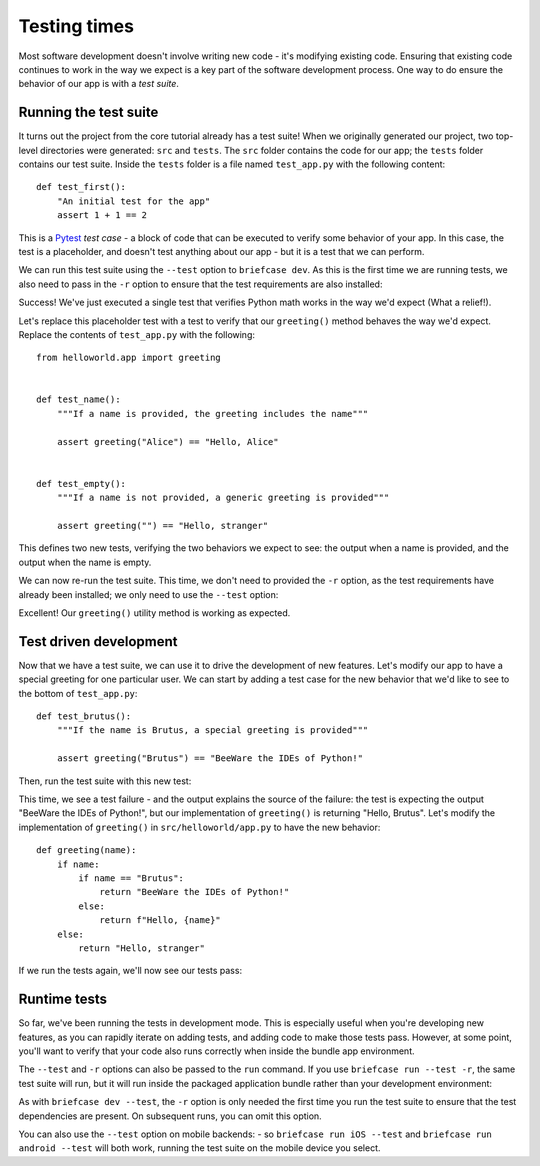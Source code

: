 =============
Testing times
=============

Most software development doesn't involve writing new code - it's modifying
existing code. Ensuring that existing code continues to work in the way we
expect is a key part of the software development process. One way to do ensure
the behavior of our app is with a *test suite*.

Running the test suite
======================

It turns out the project from the core tutorial already has a test suite! When
we originally generated our project, two top-level directories were generated:
``src`` and ``tests``. The ``src`` folder contains the code for our app; the
``tests`` folder contains our test suite. Inside the ``tests`` folder is a file
named ``test_app.py`` with the following content::

    def test_first():
        "An initial test for the app"
        assert 1 + 1 == 2

This is a `Pytest <https://pytest.org>`__ *test case* - a block of code that can
be executed to verify some behavior of your app. In this case, the test is a
placeholder, and doesn't test anything about our app - but it is a test that we
can perform.

We can run this test suite using the ``--test`` option to ``briefcase dev``. As
this is the first time we are running tests, we also need to pass in the ``-r``
option to ensure that the test requirements are also installed:

.. tabs::

  .. group-tab:: macOS

    .. code-block:: console

      (beeware-venv) $ briefcase dev --test -r

      [helloworld] Installing requirements...
      ...
      Installing dev requirements... done

      [helloworld] Running test suite in dev environment...
      ===========================================================================
      ============================= test session starts ==============================
      platform darwin -- Python 3.11.0, pytest-7.2.0, pluggy-1.0.0 -- /Users/brutus/beeware-tutorial/beeware-venv/bin/python3.11
      cachedir: /var/folders/b_/khqk71xd45d049kxc_59ltp80000gn/T/.pytest_cache
      rootdir: /Users/brutus
      plugins: anyio-3.6.2
      collecting ... collected 1 item

      tests/test_app.py::test_first PASSED                                     [100%]

      ============================== 1 passed in 0.01s ===============================

  .. group-tab:: Linux

    .. code-block:: console

      (beeware-venv) $ briefcase dev --test -r

      [helloworld] Installing requirements...
      ...
      Installing dev requirements... done

      [helloworld] Running test suite in dev environment...
      ===========================================================================
      ============================= test session starts ==============================
      platform linux -- Python 3.11.0
      pytest==7.2.0
      py==1.11.0
      pluggy==1.0.0
      cachedir: /tmp/.pytest_cache
      rootdir: /home/brutus
      plugins: anyio-3.6.2
      collecting ... collected 1 item

      tests/test_app.py::test_first PASSED                                     [100%]

      ============================== 1 passed in 0.01s ===============================

  .. group-tab:: Windows

    .. code-block:: doscon

      (beeware-venv) C:\...>briefcase dev --test -r

      [helloworld] Installing requirements...
      ...
      Installing dev requirements... done

      [helloworld] Running test suite in dev environment...
      ===========================================================================
      ============================= test session starts ==============================
      platform win32 -- Python 3.11.0
      pytest==7.2.0
      py==1.11.0
      pluggy==1.0.0
      cachedir: C:\Users\brutus\AppData\Local\Temp\.pytest_cache
      rootdir: C:\Users\brutus
      plugins: anyio-3.6.2
      collecting ... collected 1 item

      tests/test_app.py::test_first PASSED                                     [100%]

      ============================== 1 passed in 0.01s ===============================

Success! We've just executed a single test that verifies Python math works in
the way we'd expect (What a relief!).

Let's replace this placeholder test with a test to verify that our
``greeting()`` method behaves the way we'd expect. Replace the contents of
``test_app.py`` with the following::

    from helloworld.app import greeting


    def test_name():
        """If a name is provided, the greeting includes the name"""

        assert greeting("Alice") == "Hello, Alice"


    def test_empty():
        """If a name is not provided, a generic greeting is provided"""

        assert greeting("") == "Hello, stranger"

This defines two new tests, verifying the two behaviors we expect to see: the
output when a name is provided, and the output when the name is empty.

We can now re-run the test suite. This time, we don't need to provided the
``-r`` option, as the test requirements have already been installed; we only
need to use the ``--test`` option:

.. tabs::

  .. group-tab:: macOS

    .. code-block:: console

      (beeware-venv) $ briefcase dev --test

      [helloworld] Running test suite in dev environment...
      ===========================================================================
      ============================= test session starts ==============================
      ...
      collecting ... collected 2 items

      tests/test_app.py::test_name PASSED                                      [ 50%]
      tests/test_app.py::test_empty PASSED                                     [100%]

      ============================== 2 passed in 0.11s ===============================

  .. group-tab:: Linux

    .. code-block:: console

      (beeware-venv) $ briefcase dev --test

      [helloworld] Running test suite in dev environment...
      ===========================================================================
      ============================= test session starts ==============================
      ...
      collecting ... collected 2 items

      tests/test_app.py::test_name PASSED                                      [ 50%]
      tests/test_app.py::test_empty PASSED                                     [100%]

      ============================== 2 passed in 0.11s ===============================

  .. group-tab:: Windows

    .. code-block:: doscon

      (beeware-venv) C:\...>briefcase dev --test

      [helloworld] Running test suite in dev environment...
      ===========================================================================
      ============================= test session starts ==============================
      ...
      collecting ... collected 2 items

      tests/test_app.py::test_name PASSED                                      [ 50%]
      tests/test_app.py::test_empty PASSED                                     [100%]

      ============================== 2 passed in 0.11s ===============================

Excellent! Our ``greeting()`` utility method is working as expected.

Test driven development
=======================

Now that we have a test suite, we can use it to drive the development of new
features. Let's modify our app to have a special greeting for one particular
user. We can start by adding a test case for the new behavior that we'd like to
see to the bottom of ``test_app.py``::

    def test_brutus():
        """If the name is Brutus, a special greeting is provided"""

        assert greeting("Brutus") == "BeeWare the IDEs of Python!"

Then, run the test suite with this new test:

.. tabs::

  .. group-tab:: macOS

    .. code-block:: console

      (beeware-venv) $ briefcase dev --test

      [helloworld] Running test suite in dev environment...
      ===========================================================================
      ============================= test session starts ==============================
      ...
      collecting ... collected 3 items

      tests/test_app.py::test_name PASSED                                      [ 33%]
      tests/test_app.py::test_empty PASSED                                     [ 66%]
      tests/test_app.py::test_brutus FAILED                                    [100%]

      =================================== FAILURES ===================================
      _________________________________ test_brutus __________________________________

          def test_brutus():
              """If the name is Brutus, a special greeting is provided"""

      >       assert greeting("Brutus") == "BeeWare the IDEs of Python!"
      E       AssertionError: assert 'Hello, Brutus' == 'BeeWare the IDEs of Python!'
      E         - BeeWare the IDEs of Python!
      E         + Hello, Brutus

      tests/test_app.py:19: AssertionError
      =========================== short test summary info ============================
      FAILED tests/test_app.py::test_brutus - AssertionError: assert 'Hello, Brutus...
      ========================= 1 failed, 2 passed in 0.14s ==========================

  .. group-tab:: Linux

    .. code-block:: console

      (beeware-venv) $ briefcase dev --test

      [helloworld] Running test suite in dev environment...
      ===========================================================================
      ============================= test session starts ==============================
      ...
      collecting ... collected 3 items

      tests/test_app.py::test_name PASSED                                      [ 33%]
      tests/test_app.py::test_empty PASSED                                     [ 66%]
      tests/test_app.py::test_brutus FAILED                                    [100%]

      =================================== FAILURES ===================================
      _________________________________ test_brutus __________________________________

          def test_brutus():
              """If the name is Brutus, provide a special greeting"""

      >       assert greeting("Brutus") == "BeeWare the IDEs of Python!"
      E       AssertionError: assert 'Hello, Brutus' == 'BeeWare the IDEs of Python!'
      E         - BeeWare the IDEs of Python!
      E         + Hello, Brutus

      tests/test_app.py:19: AssertionError
      =========================== short test summary info ============================
      FAILED tests/test_app.py::test_brutus - AssertionError: assert 'Hello, Brutus...
      ========================= 1 failed, 2 passed in 0.14s ==========================

      ============================== 2 passed in 0.11s ===============================

  .. group-tab:: Windows

    .. code-block:: doscon

      (beeware-venv) C:\...>briefcase dev --test

      [helloworld] Running test suite in dev environment...
      ===========================================================================
      ============================= test session starts ==============================
      ...
      collecting ... collected 3 items

      tests/test_app.py::test_name PASSED                                      [ 33%]
      tests/test_app.py::test_empty PASSED                                     [ 66%]
      tests/test_app.py::test_brutus FAILED                                    [100%]

      =================================== FAILURES ===================================
      _________________________________ test_brutus __________________________________

          def test_brutus():
              """If the name is Brutus, provide a special greeting"""

      >       assert greeting("Brutus") == "BeeWare the IDEs of Python!"
      E       AssertionError: assert 'Hello, Brutus' == 'BeeWare the IDEs of Python!'
      E         - BeeWare the IDEs of Python!
      E         + Hello, Brutus

      tests/test_app.py:19: AssertionError
      =========================== short test summary info ============================
      FAILED tests/test_app.py::test_brutus - AssertionError: assert 'Hello, Brutus...
      ========================= 1 failed, 2 passed in 0.14s ==========================

This time, we see a test failure - and the output explains the source of the
failure: the test is expecting the output "BeeWare the IDEs of Python!", but our
implementation of ``greeting()`` is returning "Hello, Brutus". Let's modify the
implementation of ``greeting()`` in ``src/helloworld/app.py`` to have the new
behavior::

    def greeting(name):
        if name:
            if name == "Brutus":
                return "BeeWare the IDEs of Python!"
            else:
                return f"Hello, {name}"
        else:
            return "Hello, stranger"

If we run the tests again, we'll now see our tests pass:

.. tabs::

  .. group-tab:: macOS

    .. code-block:: console

      (beeware-venv) $ briefcase dev --test

      [helloworld] Running test suite in dev environment...
      ===========================================================================
      ============================= test session starts ==============================
      ...
      collecting ... collected 3 items

      tests/test_app.py::test_name PASSED                                      [ 33%]
      tests/test_app.py::test_empty PASSED                                     [ 66%]
      tests/test_app.py::test_brutus PASSED                                    [100%]

      ============================== 3 passed in 0.15s ===============================

  .. group-tab:: Linux

    .. code-block:: console

      (beeware-venv) $ briefcase dev --test

      [helloworld] Running test suite in dev environment...
      ===========================================================================
      ============================= test session starts ==============================
      ...
      collecting ... collected 3 items

      tests/test_app.py::test_name PASSED                                      [ 33%]
      tests/test_app.py::test_empty PASSED                                     [ 66%]
      tests/test_app.py::test_brutus PASSED                                    [100%]

      ============================== 3 passed in 0.15s ===============================

  .. group-tab:: Windows

    .. code-block:: doscon

      (beeware-venv) C:\...>briefcase dev --test

      [helloworld] Running test suite in dev environment...
      ===========================================================================
      ============================= test session starts ==============================
      ...
      collecting ... collected 3 items

      tests/test_app.py::test_name PASSED                                      [ 33%]
      tests/test_app.py::test_empty PASSED                                     [ 66%]
      tests/test_app.py::test_brutus PASSED                                    [100%]

      ============================== 3 passed in 0.15s ===============================

Runtime tests
=============

So far, we've been running the tests in development mode. This is especially
useful when you're developing new features, as you can rapidly iterate on adding
tests, and adding code to make those tests pass. However, at some point, you'll
want to verify that your code also runs correctly when inside the bundle app
environment.

The ``--test`` and ``-r`` options can also be passed to the ``run`` command. If
you use ``briefcase run --test -r``, the same test suite will run, but it will
run inside the packaged application bundle rather than your development
environment:

.. tabs::

  .. group-tab:: macOS

    .. code-block:: console

      (beeware-venv) $ briefcase run --test -r

      [helloworld] Updating application code...
      Installing src/helloworld... done
      Installing tests... done

      [helloworld] Updating requirements...
      ...
      [helloworld] Built build/helloworld/macos/app/Hello World.app (test mode)

      [helloworld] Starting test suite...
      ===========================================================================
      Configuring isolated Python...
      Pre-initializing Python runtime...
      PythonHome: /Users/brutus/beeware-tutorial/helloworld/macOS/app/Hello World/Hello World.app/Contents/Resources/support/python-stdlib
      PYTHONPATH:
      - /Users/brutus/beeware-tutorial/helloworld/macOS/app/Hello World/Hello World.app/Contents/Resources/support/python311.zip
      - /Users/brutus/beeware-tutorial/helloworld/macOS/app/Hello World/Hello World.app/Contents/Resources/support/python-stdlib
      - /Users/brutus/beeware-tutorial/helloworld/macOS/app/Hello World/Hello World.app/Contents/Resources/support/python-stdlib/lib-dynload
      - /Users/brutus/beeware-tutorial/helloworld/macOS/app/Hello World/Hello World.app/Contents/Resources/app_packages
      - /Users/brutus/beeware-tutorial/helloworld/macOS/app/Hello World/Hello World.app/Contents/Resources/app
      Configure argc/argv...
      Initializing Python runtime...
      Installing Python NSLog handler...
      Running app module: tests.helloworld
      ---------------------------------------------------------------------------
      ============================= test session starts ==============================
      ...
      collecting ... collected 3 items

      tests/test_app.py::test_name PASSED [ 33%]
      tests/test_app.py::test_empty PASSED [ 66%]
      tests/test_app.py::test_brutus PASSED [100%]

      ============================== 3 passed in 0.21s ===============================

      [helloworld] Test suite passed!

  .. group-tab:: Linux

    .. code-block:: console

      (beeware-venv) $ briefcase run --test -r

      [helloworld] Finalizing application configuration...
      Targeting ubuntu:jammy (Vendor base debian)
      Determining glibc version... done
      Targeting glibc 2.35
      Targeting Python3.10

      [helloworld] Updating application code...
      Installing src/helloworld... done
      Installing tests... done

      [helloworld] Updating requirements...
      ...
      [helloworld] Built build/helloworld/linux/ubuntu/jammy/helloworld-0.0.1/usr/bin/helloworld (test mode)

      [helloworld] Starting test suite...
      ===========================================================================
      ============================= test session starts ==============================
      ...
      collecting ... collected 3 items

      tests/test_app.py::test_name PASSED [ 33%]
      tests/test_app.py::test_empty PASSED [ 66%]
      tests/test_app.py::test_brutus PASSED [100%]

      ============================== 3 passed in 0.21s ===============================

  .. group-tab:: Windows

    .. code-block:: doscon

      (beeware-venv) C:\...>briefcase run --test -r

      [helloworld] Updating application code...
      Installing src/helloworld... done
      Installing tests... done

      [helloworld] Updating requirements...
      ...
      [helloworld] Built build\helloworld\windows\app\src\Hello World.exe (test mode)

      ===========================================================================
      Log started: 2022-12-02 10:57:34Z
      PreInitializing Python runtime...
      PythonHome: C:\Users\brutus\beeware-tutorial\helloworld\windows\app\Hello World\src
      PYTHONPATH:
      - C:\Users\brutus\beeware-tutorial\helloworld\windows\app\Hello World\src\python311.zip
      - C:\Users\brutus\beeware-tutorial\helloworld\windows\app\Hello World\src
      - C:\Users\brutus\beeware-tutorial\helloworld\windows\app\Hello World\src\app_packages
      - C:\Users\brutus\beeware-tutorial\helloworld\windows\app\Hello World\src\app
      Configure argc/argv...
      Initializing Python runtime...
      Running app module: tests.helloworld
      ---------------------------------------------------------------------------
      ============================= test session starts ==============================
      ...
      collecting ... collected 3 items

      tests/test_app.py::test_name PASSED [ 33%]
      tests/test_app.py::test_empty PASSED [ 66%]
      tests/test_app.py::test_brutus PASSED [100%]

      ============================== 3 passed in 0.21s ===============================

As with ``briefcase dev --test``, the ``-r`` option is only needed the first
time you run the test suite to ensure that the test dependencies are present. On
subsequent runs, you can omit this option.

You can also use the ``--test`` option on mobile backends: - so ``briefcase run
iOS --test`` and ``briefcase run android --test`` will both work, running the
test suite on the mobile device you select.
